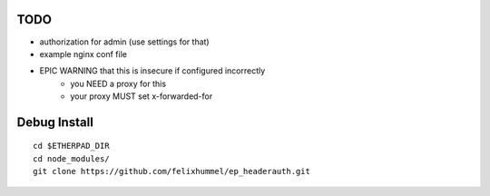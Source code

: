 TODO
====
- authorization for admin (use settings for that)
- example nginx conf file
- EPIC WARNING that this is insecure if configured incorrectly
    - you NEED a proxy for this
    - your proxy MUST set x-forwarded-for


Debug Install
=============
::

    cd $ETHERPAD_DIR
    cd node_modules/
    git clone https://github.com/felixhummel/ep_headerauth.git

